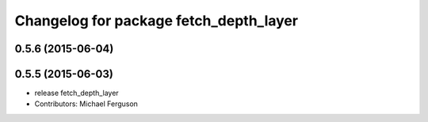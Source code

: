 ^^^^^^^^^^^^^^^^^^^^^^^^^^^^^^^^^^^^^^^
Changelog for package fetch_depth_layer
^^^^^^^^^^^^^^^^^^^^^^^^^^^^^^^^^^^^^^^

0.5.6 (2015-06-04)
------------------

0.5.5 (2015-06-03)
------------------
* release fetch_depth_layer
* Contributors: Michael Ferguson
